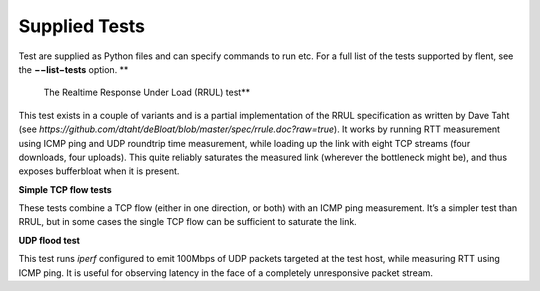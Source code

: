 Supplied Tests
==============

Test are supplied as Python files and can specify commands to run etc.
For a full list of the tests supported by flent, see the
**−−list−tests** option. **
 The Realtime Response Under Load (RRUL) test**

This test exists in a couple of variants and is a partial implementation
of the RRUL specification as written by Dave Taht (see
*https://github.com/dtaht/deBloat/blob/master/spec/rrule.doc?raw=true*).
It works by running RTT measurement using ICMP ping and UDP roundtrip
time measurement, while loading up the link with eight TCP streams (four
downloads, four uploads). This quite reliably saturates the measured
link (wherever the bottleneck might be), and thus exposes bufferbloat
when it is present.

**Simple TCP flow tests**

These tests combine a TCP flow (either in one direction, or both) with
an ICMP ping measurement. It’s a simpler test than RRUL, but in some
cases the single TCP flow can be sufficient to saturate the link.

**UDP flood test**

This test runs *iperf* configured to emit 100Mbps of UDP packets
targeted at the test host, while measuring RTT using ICMP ping. It is
useful for observing latency in the face of a completely unresponsive
packet stream.
